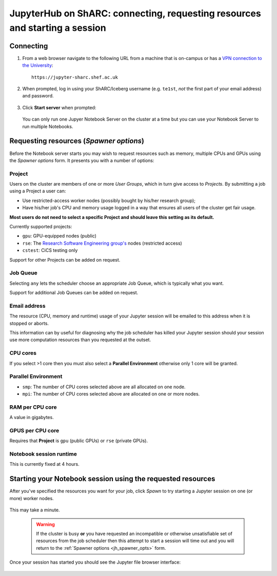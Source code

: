 .. _jh_conn_res_req_start: 

JupyterHub on ShARC: connecting, requesting resources and starting a session 
============================================================================

Connecting
----------

#. From a web browser navigate to the following URL 
   from a machine that is on-campus or
   has a `VPN connection to the University <https://www.sheffield.ac.uk/cics/vpn>`__: ::

        https://jupyter-sharc.shef.ac.uk

#. When prompted, log in using your ShARC/Iceberg username 
   (e.g. ``te1st``, *not* the first part of your email address)
   and password.

    .. image:: /images/jupyterhub/jh-sharc-login.png

#. Click **Start server** when prompted:

    .. image:: /images/jupyterhub/jh-sharc-start-server.png

   You can only run one Jupyer Notebook Server on the cluster at a time but 
   you can use your Notebook Server to run multiple Notebooks.

.. _jh_spawner_opts:

Requesting resources (*Spawner options*)
----------------------------------------

Before the Notebook server starts you may wish to 
request resources such as memory, multiple CPUs and GPUs 
using the *Spawner options* form.  It presents you with 
a number of options:

Project
^^^^^^^

Users on the cluster are members of one or more *User Groups*, 
which in turn give access to *Projects*.  By submitting a job 
using a Project a user can:

* Use restricted-access worker nodes (possibly bought by his/her research group);
* Have his/her job's CPU and memory usage logged in a way that 
  ensures all users of the cluster get fair usage.

**Most users do not need to select a specific Project and 
should leave this setting as its default.**

Currently supported projects:

* ``gpu``:    GPU-equipped nodes (public)
* ``rse``:    The `Research Software Engineering group's <http://rse.shef.ac.uk>`_ nodes (restricted access)
* ``cstest``: CiCS testing only

Support for other Projects can be added on request.

Job Queue
^^^^^^^^^

Selecting ``any`` lets the scheduler choose an appropriate Job Queue, 
which is typically what you want.

Support for additional Job Queues can be added on request.

Email address
^^^^^^^^^^^^^

The resource (CPU, memory and runtime) usage of your Jupyter session will be 
emailed to this address when it is stopped or aborts.

This information can by useful for diagnosing 
why the job scheduler has killed your Jupyter session 
should your session use more computation resources 
than you requested at the outset.

CPU cores
^^^^^^^^^

If you select >1 core then you must also 
select a **Parallel Environment** 
otherwise only 1 core will be granted.

Parallel Environment
^^^^^^^^^^^^^^^^^^^^

* ``smp``: The number of CPU cores selected above 
  are all allocated on one node.
* ``mpi``: The number of CPU cores selected above 
  are allocated on one or more nodes.

RAM per CPU core
^^^^^^^^^^^^^^^^

A value in gigabytes.

GPUS per CPU core
^^^^^^^^^^^^^^^^^

Requires that **Project** is ``gpu`` (public GPUs) or ``rse`` (private GPUs).

Notebook session runtime
^^^^^^^^^^^^^^^^^^^^^^^^

This is currently fixed at 4 hours.

Starting your Notebook session using the requested resources
------------------------------------------------------------

After you've specified the resources you want for your job,
click *Spawn* to try starting a Jupyter session on one (or more) worker nodes.

    .. image:: /images/jupyterhub/jh-sharc-server-starting.png

This may take a minute.

    .. warning::
        If the cluster is busy **or** 
        you have requested an incompatible or otherwise unsatisfiable set of resources 
        from the job scheduler
        then this attempt to start a session will time out
        and you will return to the :ref:`Spawner options <jh_spawner_opts>` form.

Once your session has started you should see the Jupyter file browser interface:

    .. image:: /images/jupyterhub/sharc-jh-main-nb-svr-interface.png
